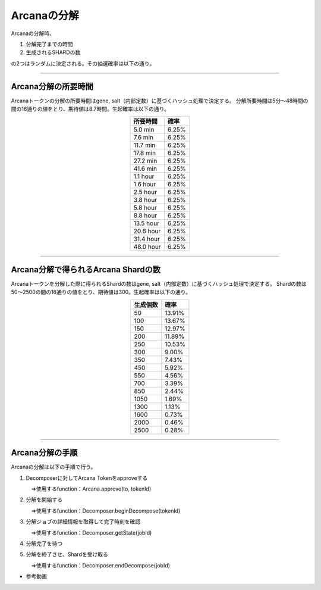 ###########################
Arcanaの分解
###########################


Arcanaの分解時、

#. 分解完了までの時間 
#. 生成されるSHARDの数

の2つはランダムに決定される。その抽選確率は以下の通り。

-------------------------------------------------------------------------------

Arcana分解の所要時間
=====================================

Arcanaトークンの分解の所要時間はgene, salt（内部定数）に基づくハッシュ処理で決定する。
分解所要時間は5分～48時間の間の16通りの値をとり、期待値は8.7時間。生起確率は以下の通り。

.. csv-table::
    :header-rows: 1
    :align: center

    "所要時間", "確率"
    "5.0 min","6.25%"
    "7.6 min","6.25%"
    "11.7 min","6.25%"
    "17.8 min","6.25%"
    "27.2 min","6.25%"
    "41.6 min","6.25%"
    "1.1 hour","6.25%"
    "1.6 hour","6.25%"
    "2.5 hour","6.25%"
    "3.8 hour","6.25%"
    "5.8 hour","6.25%"
    "8.8 hour","6.25%"
    "13.5 hour","6.25%"
    "20.6 hour","6.25%"
    "31.4 hour","6.25%"
    "48.0 hour","6.25%"


-------------------------------------------------------------------------------

Arcana分解で得られるArcana Shardの数
=====================================

Arcanaトークンを分解した際に得られるShardの数はgene, salt（内部定数）に基づくハッシュ処理で決定する。
Shardの数は50～2500の間の16通りの値をとり、期待値は300。生起確率は以下の通り。

.. csv-table::
    :header-rows: 1
    :align: center

    "生成個数", "確率"
    "50","13.91%"
    "100","13.67%"
    "150","12.97%"
    "200","11.89%"
    "250","10.53%"
    "300","9.00%"
    "350","7.43%"
    "450","5.92%"
    "550","4.56%"
    "700","3.39%"
    "850","2.44%"
    "1050","1.69%"
    "1300","1.13%"
    "1600","0.73%"
    "2000","0.46%"
    "2500","0.28%"

-------------------------------------------------------------------------------

Arcana分解の手順
=====================================

Arcanaの分解は以下の手順で行う。

#. Decomposerに対してArcana Tokenをapproveする

   　⇒使用するfunction：Arcana.approve(to, tokenId)

#. 分解を開始する

   　⇒使用するfunction：Decomposer.beginDecompose(tokenId)

#. 分解ジョブの詳細情報を取得して完了時刻を確認

   　⇒使用するfunction：Decomposer.getState(jobId)

#. 分解完了を待つ

　　　

#. 分解を終了させ、Shardを受け取る

   　⇒使用するfunction：Decomposer.endDecompose(jobId)

- 参考動画

.. raw:: html

   <video controls width="600" height="300" src="../movie/decomport.mp4"></video>
